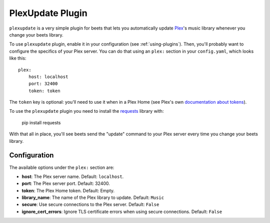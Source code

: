PlexUpdate Plugin
=================

``plexupdate`` is a very simple plugin for beets that lets you automatically
update `Plex`_'s music library whenever you change your beets library.

To use ``plexupdate`` plugin, enable it in your configuration
(see :ref:`using-plugins`).
Then, you'll probably want to configure the specifics of your Plex server.
You can do that using an ``plex:`` section in your ``config.yaml``,
which looks like this::

    plex:
        host: localhost
        port: 32400
        token: token

The ``token`` key is optional: you'll need to use it when in a Plex Home (see Plex's own `documentation about tokens`_).

To use the ``plexupdate`` plugin you need to install the `requests`_ library with:

    pip install requests

With that all in place, you'll see beets send the "update" command to your Plex
server every time you change your beets library.

.. _Plex: https://plex.tv/
.. _requests: https://requests.readthedocs.io/en/master/
.. _documentation about tokens: https://support.plex.tv/hc/en-us/articles/204059436-Finding-your-account-token-X-Plex-Token

Configuration
-------------

The available options under the ``plex:`` section are:

- **host**: The Plex server name.
  Default: ``localhost``.
- **port**: The Plex server port.
  Default: 32400.
- **token**: The Plex Home token.
  Default: Empty.
- **library_name**: The name of the Plex library to update.
  Default: ``Music``
- **secure**: Use secure connections to the Plex server.
  Default: ``False``
- **ignore_cert_errors**: Ignore TLS certificate errors when using secure connections.
  Default: ``False``
